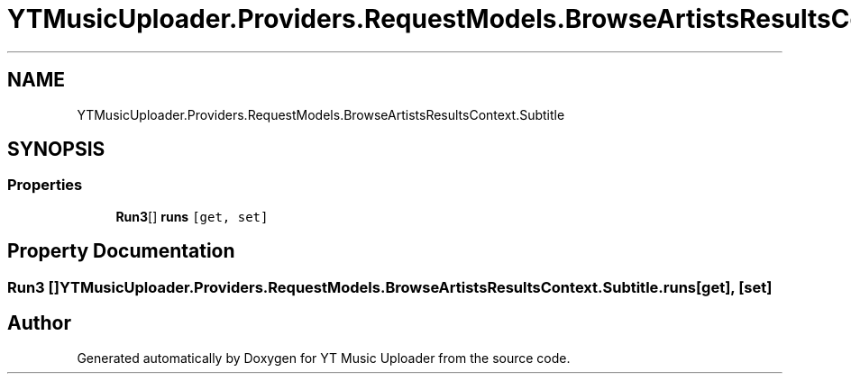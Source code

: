 .TH "YTMusicUploader.Providers.RequestModels.BrowseArtistsResultsContext.Subtitle" 3 "Sat Oct 10 2020" "YT Music Uploader" \" -*- nroff -*-
.ad l
.nh
.SH NAME
YTMusicUploader.Providers.RequestModels.BrowseArtistsResultsContext.Subtitle
.SH SYNOPSIS
.br
.PP
.SS "Properties"

.in +1c
.ti -1c
.RI "\fBRun3\fP[] \fBruns\fP\fC [get, set]\fP"
.br
.in -1c
.SH "Property Documentation"
.PP 
.SS "\fBRun3\fP [] YTMusicUploader\&.Providers\&.RequestModels\&.BrowseArtistsResultsContext\&.Subtitle\&.runs\fC [get]\fP, \fC [set]\fP"


.SH "Author"
.PP 
Generated automatically by Doxygen for YT Music Uploader from the source code\&.
